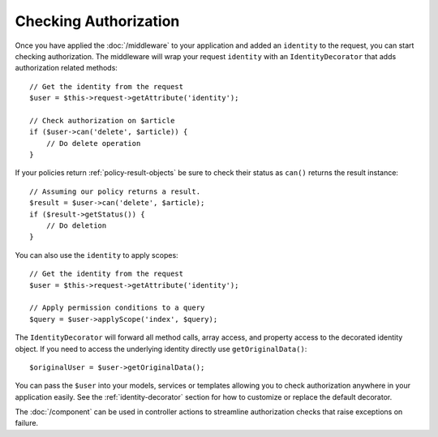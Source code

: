 Checking Authorization
######################

Once you have applied the :doc:`/middleware` to your
application and added an ``identity`` to the request, you can start checking
authorization. The middleware will wrap your request ``identity`` with an
``IdentityDecorator`` that adds authorization related methods::

    // Get the identity from the request
    $user = $this->request->getAttribute('identity');

    // Check authorization on $article
    if ($user->can('delete', $article)) {
        // Do delete operation
    }

If your policies return :ref:`policy-result-objects`
be sure to check their status as ``can()`` returns the result instance::

   // Assuming our policy returns a result.
   $result = $user->can('delete', $article);
   if ($result->getStatus()) {
       // Do deletion
   }

You can also use the ``identity`` to apply scopes::

    // Get the identity from the request
    $user = $this->request->getAttribute('identity');

    // Apply permission conditions to a query
    $query = $user->applyScope('index', $query);

The ``IdentityDecorator`` will forward all method calls, array access, and
property access to the decorated identity object. If you need to access the
underlying identity directly use ``getOriginalData()``::

    $originalUser = $user->getOriginalData();

You can pass the ``$user`` into your models, services or templates allowing you
to check authorization anywhere in your application easily. See the
:ref:`identity-decorator` section for how to customize or replace the default
decorator.

The :doc:`/component` can be used in controller actions
to streamline authorization checks that raise exceptions on failure.
